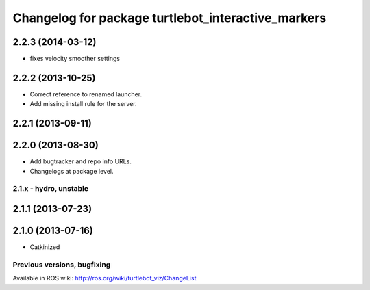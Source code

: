 ^^^^^^^^^^^^^^^^^^^^^^^^^^^^^^^^^^^^^^^^^^^^^^^^^^^
Changelog for package turtlebot_interactive_markers
^^^^^^^^^^^^^^^^^^^^^^^^^^^^^^^^^^^^^^^^^^^^^^^^^^^

2.2.3 (2014-03-12)
------------------
* fixes velocity smoother settings

2.2.2 (2013-10-25)
------------------
* Correct reference to renamed launcher.
* Add missing install rule for the server.

2.2.1 (2013-09-11)
------------------

2.2.0 (2013-08-30)
------------------
* Add bugtracker and repo info URLs.
* Changelogs at package level.


2.1.x - hydro, unstable
=======================

2.1.1 (2013-07-23)
------------------

2.1.0 (2013-07-16)
------------------
* Catkinized


Previous versions, bugfixing
============================

Available in ROS wiki: http://ros.org/wiki/turtlebot_viz/ChangeList
